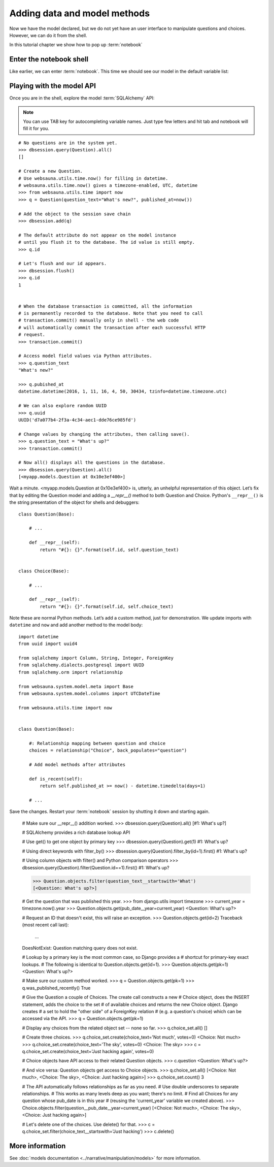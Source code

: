 =============================
Adding data and model methods
=============================

Now we have the model declared, but we do not yet have an user interface to manipulate questions and choices. However, we can do it from the shell.

In this tutorial chapter we show how to pop up :term:`notebook`

Enter the notebook shell
========================

Like earlier, we can enter :term:`notebook`. This time we should see our model in the default variable list:

.. image:: images/question_model.png
    :width: 640px


Playing with the model API
==========================

Once you are in the shell, explore the model :term:`SQLAlchemy` API:

.. note ::

    You can use TAB key for autocompleting variable names. Just type few letters and hit tab and notebook will fill it for you.

::

    # No questions are in the system yet.
    >>> dbsession.query(Question).all()
    []

    # Create a new Question.
    # Use websauna.utils.time.now() for filling in datetime.
    # websauna.utils.time.now() gives a timezone-enabled, UTC, datetime
    >>> from websauna.utils.time import now
    >>> q = Question(question_text="What's new?", published_at=now())

    # Add the object to the session save chain
    >>> dbsession.add(q)

    # The default attribute do not appear on the model instance
    # until you flush it to the database. The id value is still empty.
    >>> q.id

    # Let's flush and our id appears.
    >>> dbsession.flush()
    >>> q.id
    1


    # When the database transaction is committed, all the information
    # is permanently recorded to the database. Note that you need to call
    # transaction.commit() manually only in shell - the web code
    # will automatically commit the transaction after each successful HTTP
    # request.
    >>> transaction.commit()

    # Access model field values via Python attributes.
    >>> q.question_text
    "What's new?"

    >>> q.pubished_at
    datetime.datetime(2016, 1, 11, 16, 4, 50, 30434, tzinfo=datetime.timezone.utc)

    # We can also explore random UUID
    >>> q.uuid
    UUID('d7a077b4-2f3a-4c34-aec1-dde76ce985fd')

    # Change values by changing the attributes, then calling save().
    >>> q.question_text = "What's up?"
    >>> transaction.commit()

    # Now all() displays all the questions in the database.
    >>> dbsession.query(Question).all()
    [<myapp.models.Question at 0x10e3ef400>]

Wait a minute. <myapp.models.Question at 0x10e3ef400> is, utterly, an unhelpful representation of this object. Let’s fix that by editing the Question model and adding a `__repr__()` method to both Question and Choice. Python's ``__repr__()`` is the string presentation of the object for shells and debuggers::

    class Question(Base):

        # ...

        def __repr__(self):
            return "#{}: {}".format(self.id, self.question_text)


    class Choice(Base):

        # ...

        def __repr__(self):
            return "#{}: {}".format(self.id, self.choice_text)

Note these are normal Python methods. Let’s add a custom method, just for demonstration. We update imports with ``datetime`` and ``now`` and add another method to the model body::

    import datetime
    from uuid import uuid4

    from sqlalchemy import Column, String, Integer, ForeignKey
    from sqlalchemy.dialects.postgresql import UUID
    from sqlalchemy.orm import relationship

    from websauna.system.model.meta import Base
    from websauna.system.model.columns import UTCDateTime

    from websauna.utils.time import now


    class Question(Base):

        #: Relationship mapping between question and choice
        choices = relationship("Choice", back_populates="question")

        # Add model methods after attributes

        def is_recent(self):
            return self.published_at >= now() - datetime.timedelta(days=1)

        # ...

Save the changes. Restart your :term:`notebook` session by shutting it down and starting again.

    # Make sure our __repr__() addition worked.
    >>> dbsession.query(Question).all()
    [#1: What's up?]

    # SQLAlchemy provides a rich database lookup API

    # Use get() to get one object by primary key
    >>> dbsession.query(Question).get(1)
    #1: What's up?

    # Using direct keywords with filter_by()
    >>> dbsession.query(Question).filter_by(id=1).first()
    #1: What's up?

    # Using column objects with filter() and Python comparison operators
    >>> dbsession.query(Question).filter(Question.id==1).first()
    #1: What's up?

    >>> Question.objects.filter(question_text__startswith='What')
    [<Question: What's up?>]

    # Get the question that was published this year.
    >>> from django.utils import timezone
    >>> current_year = timezone.now().year
    >>> Question.objects.get(pub_date__year=current_year)
    <Question: What's up?>

    # Request an ID that doesn't exist, this will raise an exception.
    >>> Question.objects.get(id=2)
    Traceback (most recent call last):
        ...
    DoesNotExist: Question matching query does not exist.

    # Lookup by a primary key is the most common case, so Django provides a
    # shortcut for primary-key exact lookups.
    # The following is identical to Question.objects.get(id=1).
    >>> Question.objects.get(pk=1)
    <Question: What's up?>

    # Make sure our custom method worked.
    >>> q = Question.objects.get(pk=1)
    >>> q.was_published_recently()
    True

    # Give the Question a couple of Choices. The create call constructs a new
    # Choice object, does the INSERT statement, adds the choice to the set
    # of available choices and returns the new Choice object. Django creates
    # a set to hold the "other side" of a ForeignKey relation
    # (e.g. a question's choice) which can be accessed via the API.
    >>> q = Question.objects.get(pk=1)

    # Display any choices from the related object set -- none so far.
    >>> q.choice_set.all()
    []

    # Create three choices.
    >>> q.choice_set.create(choice_text='Not much', votes=0)
    <Choice: Not much>
    >>> q.choice_set.create(choice_text='The sky', votes=0)
    <Choice: The sky>
    >>> c = q.choice_set.create(choice_text='Just hacking again', votes=0)

    # Choice objects have API access to their related Question objects.
    >>> c.question
    <Question: What's up?>

    # And vice versa: Question objects get access to Choice objects.
    >>> q.choice_set.all()
    [<Choice: Not much>, <Choice: The sky>, <Choice: Just hacking again>]
    >>> q.choice_set.count()
    3

    # The API automatically follows relationships as far as you need.
    # Use double underscores to separate relationships.
    # This works as many levels deep as you want; there's no limit.
    # Find all Choices for any question whose pub_date is in this year
    # (reusing the 'current_year' variable we created above).
    >>> Choice.objects.filter(question__pub_date__year=current_year)
    [<Choice: Not much>, <Choice: The sky>, <Choice: Just hacking again>]

    # Let's delete one of the choices. Use delete() for that.
    >>> c = q.choice_set.filter(choice_text__startswith='Just hacking')
    >>> c.delete()

More information
================

See :doc:`models documentation <../narrative/manipulation/models>` for more information.